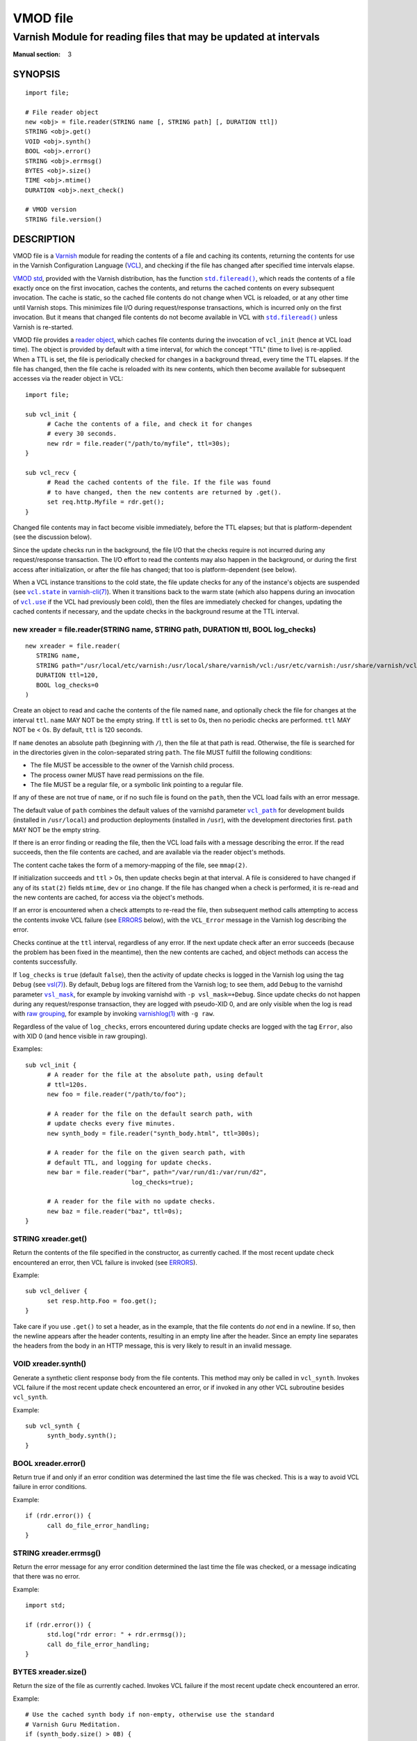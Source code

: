 ..
.. NB:  This file is machine generated, DO NOT EDIT!
..
.. Edit vmod.vcc and run make instead
..

.. role:: ref(emphasis)

=========
VMOD file
=========

-----------------------------------------------------------------
Varnish Module for reading files that may be updated at intervals
-----------------------------------------------------------------

:Manual section: 3


SYNOPSIS
========

::

  import file;

  # File reader object
  new <obj> = file.reader(STRING name [, STRING path] [, DURATION ttl])
  STRING <obj>.get()
  VOID <obj>.synth()
  BOOL <obj>.error()
  STRING <obj>.errmsg()
  BYTES <obj>.size()
  TIME <obj>.mtime()
  DURATION <obj>.next_check()

  # VMOD version
  STRING file.version()

DESCRIPTION
===========

.. _Varnish: http://www.varnish-cache.org/

.. _VCL: http://varnish-cache.org/docs/trunk/reference/vcl.html

VMOD file is a `Varnish`_ module for reading the contents of a file
and caching its contents, returning the contents for use in the
Varnish Configuration Language (`VCL`_), and checking if the file has
changed after specified time intervals elapse.

.. _VMOD std: https://varnish-cache.org/docs/trunk/reference/vmod_std.html

.. _std.fileread(): https://varnish-cache.org/docs/trunk/reference/vmod_std.html#std-fileread

.. |std.fileread()| replace:: ``std.fileread()``

`VMOD std`_, provided with the Varnish distribution, has the function
|std.fileread()|_, which reads the contents of a file exactly once on
the first invocation, caches the contents, and returns the cached
contents on every subsequent invocation. The cache is static, so the
cached file contents do not change when VCL is reloaded, or at any
other time until Varnish stops.  This minimizes file I/O during
request/response transactions, which is incurred only on the first
invocation. But it means that changed file contents do not become
available in VCL with |std.fileread()|_ unless Varnish is re-started.

VMOD file provides a `reader object`_, which caches file contents
during the invocation of ``vcl_init`` (hence at VCL load time). The
object is provided by default with a time interval, for which the
concept "TTL" (time to live) is re-applied. When a TTL is set, the
file is periodically checked for changes in a background thread, every
time the TTL elapses. If the file has changed, then the file cache is
reloaded with its new contents, which then become available for
subsequent accesses via the reader object in VCL::

  import file;

  sub vcl_init {
	# Cache the contents of a file, and check it for changes
	# every 30 seconds.
	new rdr = file.reader("/path/to/myfile", ttl=30s);
  }

  sub vcl_recv {
	# Read the cached contents of the file. If the file was found
	# to have changed, then the new contents are returned by .get().
	set req.http.Myfile = rdr.get();
  }

Changed file contents may in fact become visible immediately, before
the TTL elapses; but that is platform-dependent (see the discussion
below).

Since the update checks run in the background, the file I/O that the
checks require is not incurred during any request/response
transaction. The I/O effort to read the contents may also happen in
the background, or during the first access after initialization, or
after the file has changed; that too is platform-dependent (see
below).

.. _vcl.state: https://varnish-cache.org/docs/trunk/reference/varnish-cli.html#vcl-state-configname-auto-cold-warm

.. _varnish-cli(7): https://varnish-cache.org/docs/trunk/reference/varnish-cli.html

.. |vcl.state| replace:: ``vcl.state``

.. _vcl.use: https://varnish-cache.org/docs/trunk/reference/varnish-cli.html#vcl-use-configname-label

.. |vcl.use| replace:: ``vcl.use``

When a VCL instance transitions to the cold state, the file update
checks for any of the instance's objects are suspended (see
|vcl.state|_ in `varnish-cli(7)`_). When it transitions back to the
warm state (which also happens during an invocation of |vcl.use|_ if
the VCL had previously been cold), then the files are immediately
checked for changes, updating the cached contents if necessary, and
the update checks in the background resume at the TTL interval.

.. _reader object:

.. _file.reader():

new xreader = file.reader(STRING name, STRING path, DURATION ttl, BOOL log_checks)
----------------------------------------------------------------------------------

::

   new xreader = file.reader(
      STRING name,
      STRING path="/usr/local/etc/varnish:/usr/local/share/varnish/vcl:/usr/etc/varnish:/usr/share/varnish/vcl",
      DURATION ttl=120,
      BOOL log_checks=0
   )

Create an object to read and cache the contents of the file named
``name``, and optionally check the file for changes at the interval
``ttl``. ``name`` MAY NOT be the empty string. If ``ttl`` is set to
0s, then no periodic checks are performed. ``ttl`` MAY NOT be < 0s.
By default, ``ttl`` is 120 seconds.

If ``name`` denotes an absolute path (beginning with ``/``), then the
file at that path is read. Otherwise, the file is searched for in the
directories given in the colon-separated string ``path``. The file
MUST fulfill the following conditions:

* The file MUST be accessible to the owner of the Varnish child
  process.

* The process owner MUST have read permissions on the file.

* The file MUST be a regular file, or a symbolic link pointing to a
  regular file.

If any of these are not true of ``name``, or if no such file is found
on the ``path``, then the VCL load fails with an error message.

.. _vcl_path: https://varnish-cache.org/docs/trunk/reference/varnishd.html#vcl-path

.. |vcl_path| replace:: ``vcl_path``

The default value of ``path`` combines the default values of the
varnishd parameter |vcl_path|_ for development builds (installed in
``/usr/local``) and production deployments (installed in ``/usr``),
with the development directories first. ``path`` MAY NOT be the empty
string.

If there is an error finding or reading the file, then the VCL load
fails with a message describing the error. If the read succeeds, then
the file contents are cached, and are available via the reader
object's methods.

The content cache takes the form of a memory-mapping of the file, see
``mmap(2)``.

If initialization succeeds and ``ttl`` > 0s, then update checks begin
at that interval. A file is considered to have changed if any of its
``stat(2)`` fields ``mtime``, ``dev`` or ``ino`` change. If the file
has changed when a check is performed, it is re-read and the new
contents are cached, for access via the object's methods.

If an error is encountered when a check attempts to re-read the file,
then subsequent method calls attempting to access the contents invoke
VCL failure (see `ERRORS`_ below), with the ``VCL_Error`` message in
the Varnish log describing the error.

Checks continue at the ``ttl`` interval, regardless of any error. If
the next update check after an error succeeds (because the problem has
been fixed in the meantime), then the new contents are cached, and
object methods can access the contents successfully.

.. _vsl(7): https://varnish-cache.org/docs/trunk/reference/vsl.html

.. _vsl_mask: https://varnish-cache.org/docs/trunk/reference/varnishd.html#vsl-mask

.. |vsl_mask| replace:: ``vsl_mask``

.. _raw grouping: https://varnish-cache.org/docs/trunk/reference/vsl-query.html#grouping

.. _varnishlog(1): https://varnish-cache.org/docs/trunk/reference/varnishlog.html

If ``log_checks`` is ``true`` (default ``false``), then the activity
of update checks is logged in the Varnish log using the tag ``Debug``
(see `vsl(7)`_). By default, ``Debug`` logs are filtered from the
Varnish log; to see them, add ``Debug`` to the varnishd parameter
|vsl_mask|_, for example by invoking varnishd with
``-p vsl_mask=+Debug``. Since update checks do not happen during any
request/response transaction, they are logged with pseudo-XID 0, and
are only visible when the log is read with `raw grouping`_, for
example by invoking `varnishlog(1)`_ with ``-g raw``.

Regardless of the value of ``log_checks``, errors encountered during
update checks are logged with the tag ``Error``, also with XID 0 (and
hence visible in raw grouping).

Examples::

  sub vcl_init {
	# A reader for the file at the absolute path, using default
	# ttl=120s.
	new foo = file.reader("/path/to/foo");

	# A reader for the file on the default search path, with
	# update checks every five minutes.
	new synth_body = file.reader("synth_body.html", ttl=300s);

	# A reader for the file on the given search path, with
	# default TTL, and logging for update checks.
	new bar = file.reader("bar", path="/var/run/d1:/var/run/d2",
	                       log_checks=true);

	# A reader for the file with no update checks.
	new baz = file.reader("baz", ttl=0s);
  }

.. _xreader.get():

STRING xreader.get()
--------------------

Return the contents of the file specified in the constructor, as
currently cached. If the most recent update check encountered an
error, then VCL failure is invoked (see `ERRORS`_).

Example::

  sub vcl_deliver {
	set resp.http.Foo = foo.get();
  }

Take care if you use ``.get()`` to set a header, as in the example,
that the file contents do *not* end in a newline. If so, then the
newline appears after the header contents, resulting in an empty line
after the header. Since an empty line separates the headers from the
body in an HTTP message, this is very likely to result in an invalid
message.

.. _xreader.synth():

VOID xreader.synth()
--------------------

Generate a synthetic client response body from the file contents. This
method may only be called in ``vcl_synth``. Invokes VCL failure if the
most recent update check encountered an error, or if invoked in any
other VCL subroutine besides ``vcl_synth``.

Example::

  sub vcl_synth {
	synth_body.synth();
  }

.. _reader.error():

.. _xreader.error():

BOOL xreader.error()
--------------------

Return true if and only if an error condition was determined the last
time the file was checked. This is a way to avoid VCL failure in error
conditions.

Example::

  if (rdr.error()) {
	call do_file_error_handling;
  }

.. _xreader.errmsg():

STRING xreader.errmsg()
-----------------------

Return the error message for any error condition determined the last
time the file was checked, or a message indicating that there was no
error.

Example::

  import std;

  if (rdr.error()) {
	std.log("rdr error: " + rdr.errmsg());
	call do_file_error_handling;
  }

.. _xreader.size():

BYTES xreader.size()
--------------------

Return the size of the file as currently cached. Invokes VCL failure
if the most recent update check encountered an error.

Example::

  # Use the cached synth body if non-empty, otherwise use the standard
  # Varnish Guru Meditation.
  if (synth_body.size() > 0B) {
	synth_body.synth();
  }

.. _xreader.mtime():

TIME xreader.mtime()
--------------------

Return the modification time of the file determined when it was mostly
recently checked. Invokes VCL failure if the most recent update check
encountered an error.

Example::

  import std;

  # Log a message if the file has not been updated within the last
  # day.
  if (now - rdr.mtime() > 1d) {
	std.log("file last updated at " + rdr.mtime());
  }

.. _xreader.next_check():

DURATION xreader.next_check()
-----------------------------

Return the time remaining until the next check will be performed.

Example::

  import vtc;

  # If an update is pending within the next second, wait for it.
  if (synth_body.next_check() < 1s) {
	vtc.sleep(1s);
	synth_body.synth();
  }

.. _file.version():

STRING version()
----------------

Return the version string for this VMOD.

Example::

  std.log("Using VMOD file version: " + file.version());

ERRORS
======

Methods that access a file's cached contents invoke VCL failure if
there was an error during the most recent update check, just as if
``return(fail)`` had been invoked in VCL. This means that:

* If the error occurs during ``vcl_init`` (on the initial read of the
  file), then the VCL load fails with an error message.

* If the error occurs during any other subroutine besides
  ``vcl_synth``, then a ``VCL_Error`` message describing the problem
  is written to the log, and control is immediately directed to
  ``vcl_synth``. In ``vcl_synth``, the response status
  (``resp.status``) is set to 503, and the reason string
  (``resp.reason``) is set to ``"VCL failed"``.

* If the error happens during ``vcl_synth``, then the ``VCL_Error``
  message is written, ``vcl_synth`` is aborted. The response line
  ``"503 VCL failed"`` is set, but the client may just see connection
  reset.

.. |reader.error()| replace:: ``reader.error()``

The |reader.error()|_ may be used to detect errors, for example to
implement different error handling in VCL.

Errors that may be encountered on the initial read or update checks
include:

* The ``stat(2)`` call to read file meta-data fails. This is what will
  happen for typical file errors: when the file has been deleted, the
  Varnish process cannot access it, or the process owner does not have
  read permissions.

* The file is neither a regular file nor a symbolic link that points
  to a regular file.

* Any of the internal calls to open and map the file fail.

REQUIREMENTS
============

The VMOD requires the Varnish master branch. See the source repository for
versions that are compatible with released Varnish versions.

XXX ...

INSTALLATION
============

See `INSTALL.rst <INSTALL.rst>`_ in the source repository.

LIMITATIONS
===========

XXX ...

SEE ALSO
========

* varnishd(1)
* vcl(7)

COPYRIGHT
=========

::

  Copyright (c) 2019 UPLEX Nils Goroll Systemoptimierung
  All rights reserved
 
  Author: Geoffrey Simmons <geoffrey.simmons@uplex.de>
 
  See LICENSE
 
